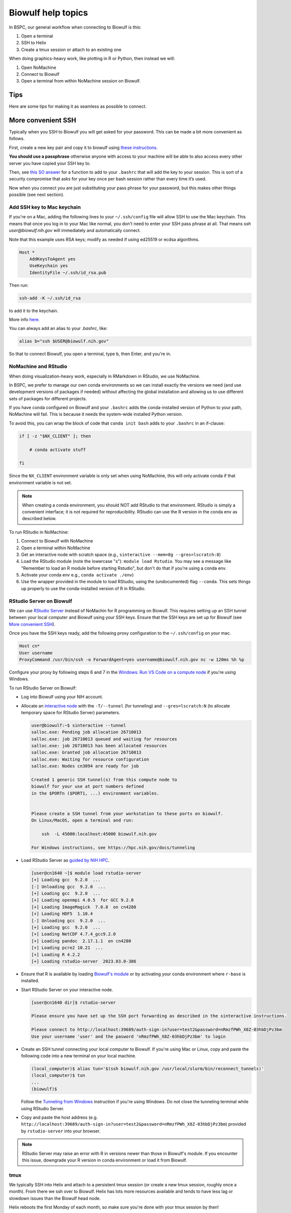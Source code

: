 Biowulf help topics
===================

In BSPC, our general workflow when connecting to Biowulf is this:

1. Open a terminal
2. SSH to Helix
3. Create a tmux session or attach to an existing one

When doing graphics-heavy work, like plotting in R or Python, then instead we will:

1. Open NoMachine
2. Connect to Biowulf
3. Open a terminal from within NoMachine session on Biowulf.


Tips
----

Here are some tips for making it as seamless as possible to connect.

More convenient SSH
-------------------
Typically when you SSH to Biowulf you will get asked for your password. This
can be made a bit more convenient as follows.

First, create a new key pair and copy it to biowulf using `these
instructions <https://www.ssh.com/ssh/copy-id>`_.

**You should use a passphrase** otherwise anyone with access to your
machine will be able to also access every other server you have copied
your SSH key to.

Then, see `this SO answer <https://stackoverflow.com/a/18915067>`_
for a function to add to your ``.bashrc`` that will add the key to your
session. This is sort of a security compromise that asks for your key once per
bash session rather than every time it’s used.

Now when you connect you are just substituting your pass phrase for your
password, but this makes other things possible (see next section).

Add SSH key to Mac keychain
~~~~~~~~~~~~~~~~~~~~~~~~~~~

If you're on a Mac, adding the following lines to your ``~/.ssh/config`` file
will allow SSH to use the Mac keychain. This means that once you log in to your
Mac like normal, you don't need to enter your SSH pass phrase at all. That
means `ssh user@biowulf.nih.gov` will immediately and automatically connect.

Note that this example uses RSA keys; modify as needed if using ed25519 or
ecdsa algorithms.

.. code-block::

    Host *
        AddKeysToAgent yes
        UseKeychain yes
        IdentityFile ~/.ssh/id_rsa.pub

Then run:

.. code-block:: bash

    ssh-add -K ~/.ssh/id_rsa

to add it to the keychain.

More info `here <https://docs.github.com/en/github/authenticating-to-github/connecting-to-github-with-ssh/generating-a-new-ssh-key-and-adding-it-to-the-ssh-agent#adding-your-ssh-key-to-the-ssh-agent>`_.

You can always add an alias to your `.bashrc`, like:

.. code-block:: bash

    alias b="ssh $USER@biowulf.nih.gov"

So that to connect Biowulf, you open a terminal, type ``b``, then Enter, and you're in.



NoMachine and RStudio
~~~~~~~~~~~~~~~~~~~~~

When doing visualization-heavy work, especially in RMarkdown in RStudio, we use NoMachine.

In BSPC, we prefer to manage our own conda environments so we can install
exactly the versions we need (and use development versions of packages if
needed) without affecting the global installation and allowing us to use
different sets of packages for different projects.

If you have conda configured on Biowulf and your ``.bashrc`` adds the
conda-installed version of Python to your path, NoMachine will fail. This is
because it needs the system-wide installed Python version.

To avoid this, you can wrap the block of code that ``conda init bash`` adds to
your ``.bashrc`` in an if-clause:

.. code-block:: bash

    if [ -z "$NX_CLIENT" ]; then

        # conda activate stuff

    fi

Since the ``NX_CLIENT`` environment variable is only set when using NoMachine,
this will only activate conda if that environment variable is not set.


.. note::

    When creating a conda environment, you should NOT add RStudio to that
    environment. RStudio is simply a convenient interface; it is not required
    for reproducibility. RStudio can use the R version in the conda env as
    described below.

To run RStudio in NoMachine:

1. Connect to Biowulf with NoMachine
2. Open a terminal within NoMachine
3. Get an interactive node with scratch space (e.g., ``sinteractive --mem=8g --gres=lscratch:8``)
4. Load the RStudio module (note the lowercase "s"): ``module load Rstudio``.
   You may see a message like "Remember to load an R module before starting
   Rstudio", but don't do that if you're using a conda env.
5. Activate your conda env e.g., ``conda activate ./env``)
6. Use the wrapper provided in the module to load RStudio, using the
   (undocumented) flag ``--conda``. This sets things up properly to use the
   conda-installed version of R in RStudio.

RStudio Server on Biowulf
~~~~~~~~~~~~~~~~~~~~~~~~~

We can use `RStudio Server <https://posit.co/products/open-source/rstudio-server/>`_
instead of NoMachin for R programming on Biowulf. This requires setting up an SSH tunnel 
between your local computer and Biowulf using your SSH keys.
Ensure that the SSH keys are set up for Biowulf (see 
`More convenient SSH <biowulf.html#more-convenient-ssh>`_).

Once you have the SSH keys ready, add the following proxy configuration to the ``~/.ssh/config``
on your mac.

.. code-block:: bash

   Host cn*
   User username
   ProxyCommand /usr/bin/ssh -o ForwardAgent=yes username@biowulf.nih.gov nc -w 120ms %h %p

Configure your proxy by following steps 6 and 7 in the `Windows: Run VS Code on a compute node
<https://hpc.nih.gov/apps/vscode.html#win>`_ if you're using Windows.

To run RStudio Server on Biowulf:

* Log into Biowulf using your NIH account.
* Allocate an `interactive node <https://hpc.nih.gov/docs/userguide.html#int>`_ with the ``-T/--tunnel``
  (for tunneling) and ``--gres=lscratch:N`` (to allocate temporary space for RStudio Server) parameters.

  .. code-block:: bash

    user@biowulf:~$ sinteractive --tunnel
    salloc.exe: Pending job allocation 26710013
    salloc.exe: job 26710013 queued and waiting for resources
    salloc.exe: job 26710013 has been allocated resources
    salloc.exe: Granted job allocation 26710013
    salloc.exe: Waiting for resource configuration
    salloc.exe: Nodes cn3094 are ready for job

    Created 1 generic SSH tunnel(s) from this compute node to 
    biowulf for your use at port numbers defined 
    in the $PORTn ($PORT1, ...) environment variables.


    Please create a SSH tunnel from your workstation to these ports on biowulf.
    On Linux/MacOS, open a terminal and run:

        ssh  -L 45000:localhost:45000 biowulf.nih.gov

    For Windows instructions, see https://hpc.nih.gov/docs/tunneling

* Load RStudio Server as `guided by NIH HPC <https://hpc.nih.gov/apps/rstudio-server.html>`_.

  .. code-block:: bash

    [user@cn1640 ~]$ module load rstudio-server
    [+] Loading gcc  9.2.0  ...
    [-] Unloading gcc  9.2.0  ...
    [+] Loading gcc  9.2.0  ...
    [+] Loading openmpi 4.0.5  for GCC 9.2.0
    [+] Loading ImageMagick  7.0.8  on cn4280
    [+] Loading HDF5  1.10.4
    [-] Unloading gcc  9.2.0  ...
    [+] Loading gcc  9.2.0  ...
    [+] Loading NetCDF 4.7.4_gcc9.2.0
    [+] Loading pandoc  2.17.1.1  on cn4280
    [+] Loading pcre2 10.21  ...
    [+] Loading R 4.2.2
    [+] Loading rstudio-server  2023.03.0-386


* Ensure that R is available by loading `Biowulf's module <https://hpc.nih.gov/apps/R.html#int>`_ 
  or by activating your conda environment where ``r-base`` is installed.
* Start RStudio Server on your interactive node.

  .. code-block:: bash

    [user@cn1640 dir]$ rstudio-server

    Please ensure you have set up the SSH port forwarding as described in the sinteractive instructions.

    Please connect to http://localhost:39689/auth-sign-in?user=test2&password=nRmzfPWh_X8Z-03hbDjPz3bm
    Use your username 'user' and the pasword 'nRmzfPWh_X8Z-03hbDjPz3bm' to login

* Create an SSH tunnel connecting your local computer to Biowulf. If you're using Mac or Linux,
  copy and paste the following code into a new terminal on your local machine.

  .. code-block:: bash

    (local_computer)$ alias tun='$(ssh biowulf.nih.gov /usr/local/slurm/bin/reconnect_tunnels)'
    (local_computer)$ tun
    ...
    (biowulf)$

  Follow the `Tunneling from Windows <https://hpc.nih.gov/docs/tunneling/#windows>`_ instruction
  if you're using Windows. Do not close the tunneling terminal while using RStudio Server.

* Copy and paste the host address 
  (e.g. ``http://localhost:39689/auth-sign-in?user=test2&password=nRmzfPWh_X8Z-03hbDjPz3bm``)
  provided by ``rstudio-server`` into your browser.

.. note::

   RStudio Server may raise an error with R in versions newer than those in Biowulf's module.
   If you encounter this issue, downgrade your R version in conda environment or load it from 
   Biowulf.

tmux
~~~~

We typically SSH into Helix and attach to a persistent tmux session (or create
a new tmux session, roughly once a month). From there we ssh over to Biowulf.
Helix has lots more resources available and tends to have less lag or slowdown
issues than the Biowulf head node.

Helix reboots the first Monday of each month, so make sure you're done with
your tmux session by then!

See :ref:`tmux` for more info.

Limitations of mounted drives
-----------------------------

While it’s convenient to map biowulf drives locally, there are
limitations. It would be best to treat the mapped drive as
**read-only**.


Executable permissions:

-  **Executables cannot be called on the mounted drive**, even if they
   have the executable bit set. This means that running conda
   environments stored in the analysis directory will not work. A
   workaround is either to remove the “noperm,file_mode=0660” options
   from above, or use the ``--conda-prefix`` argument to Snakemake when
   running locally (e.g.,
   ``--conda-prefix $HOME/snakemake-conda-envs``).

**Symlinks are not handled correctly.** Even with the ``mkfsymlinks``
option,

-  Symlinks created on Biowulf do not appear locally
-  Symlinks created locally do not appear on Biowulf
-  If you open something that looks like a regular file locally but that
   is actually symlink on biowulf and then save it, **the symlink is
   destroyed and replaced with a regular file**.


squeue
------

The default output of ``squeue -u`` doesn’t have a lot of info. Also,
it’s a pain (for me) to type. Digging through the man page for squeue, I
found you can control which columns are shown. Here’s what I’ve aliased
to ``q`` in my biowulf ``.bashrc`` file:

.. code-block:: bash

   alias q='squeue -u $USER -o "%9A %18j %5C %5m %.9L %.9M %9N %8T %o"'

Now the easier-to-type ``q`` gives output with info on the node resources, how
much time is left, and a longer “name” field and “command” field to better
track which job is which when you have a ton of jobs going.




fastq-dump
----------

By default, fastq-dump uses local caching in your home directory
(``~/ncbi`` I believe) which, if you’re not careful can fill up all your
quota. If you use ``module load sratoolkit`` on biowulf, it sets a
particular environment variable to override this behavior. You can see
what it’s doing with ``module show sratookit``.

To mimic this behavior when using conda environment containing
``sratools``, you can acheive the same thing by putting this in your
``.bashrc``:

.. code:: bash

   export VDB_CONFIG=/usr/local/apps/ncbi/config/biowulf.kfg

When writing swarmfiles or otherwise using fastq-dump to get lots of
files, it’s important to write things to be robust against accidental
failures where you may get a partially-downloaded fastq. It’s difficult
to know when that happens, so one way around it is to download to a temp
location and then move the resulting temp file only if the previous
command exited cleanly. The move operation is instantaneous so it
doesn’t add any time.

Also, the fastq-dump implementation of gzip is slow, so for single-end
reads you might want to consider writing out to stdout and piping to
gzip for single-end.

For example, to download a single-end FASTQ, a swarmfile entry might be:

.. code-block:: bash

   export SRR=SRR00001; \
   export TEMP_PATH=/temp/directory; \
   export FINAL_PATH=/directory/for/final/data; \
   cd $TEMP_PATH; \
     module load sratoolkit; \
     fastq-dump $SRR --gzip \
     && mv $TEMP_PATH/$SRR_1.fastq.gz $FINAL_PATH

**Note:** ``TEMP_PATH`` and ``FINAL_PATH`` should be absolute paths.

For paired-end, use ``--split-files`` and move both ends over the final
directory.

.. code-block:: bash

   export SRR=SRR00001; \
   export TEMP_PATH=/temp/directory; \
   export FINAL_PATH=/directory/for/final/data; \
   cd $TEMP_PATH; \
     module load sratoolkit; \
     fastq-dump $SRR --split-files --gzip \
     && mv $TEMP_PATH/$SRR_{1,2}.fastq.gz $FINAL_PATH


Avoid ``swarm`` clutter
-----------------------

When running ``swarm``, use ``--noout --noerror`` to avoid getting all the ``swarm_*`` output files.

Consider ``/dev/shm`` for high I/O
----------------------------------

Copying data to ``/dev/shm`` to put it in the memory temp file system. This
should be super fast I/O access. The size is limited to the ``--mem`` for the
job and to 50% of node memory.

There's some more info on this on the Biowulf help page for ``kraken``,
https://hpc.nih.gov/apps/kraken.html.

.. note::

   ``/dev/shm`` is not cleaned up after a job like ``lscratch`` is. Be sure to
   clean up when you're done!
